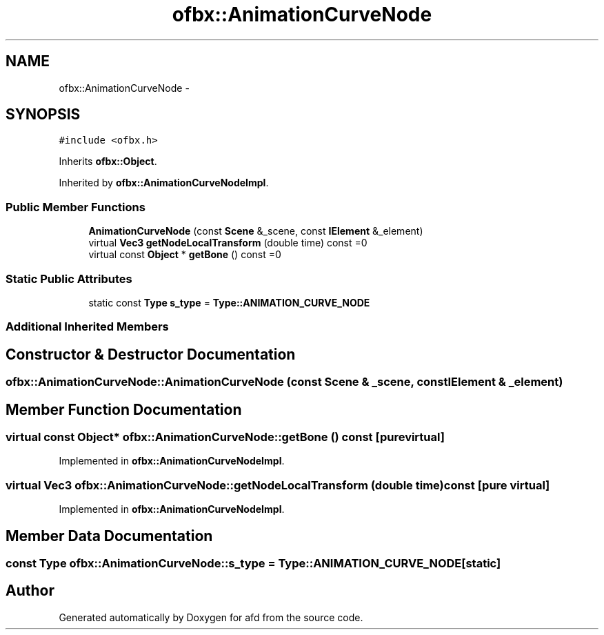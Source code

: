 .TH "ofbx::AnimationCurveNode" 3 "Thu Jun 14 2018" "afd" \" -*- nroff -*-
.ad l
.nh
.SH NAME
ofbx::AnimationCurveNode \- 
.SH SYNOPSIS
.br
.PP
.PP
\fC#include <ofbx\&.h>\fP
.PP
Inherits \fBofbx::Object\fP\&.
.PP
Inherited by \fBofbx::AnimationCurveNodeImpl\fP\&.
.SS "Public Member Functions"

.in +1c
.ti -1c
.RI "\fBAnimationCurveNode\fP (const \fBScene\fP &_scene, const \fBIElement\fP &_element)"
.br
.ti -1c
.RI "virtual \fBVec3\fP \fBgetNodeLocalTransform\fP (double time) const =0"
.br
.ti -1c
.RI "virtual const \fBObject\fP * \fBgetBone\fP () const =0"
.br
.in -1c
.SS "Static Public Attributes"

.in +1c
.ti -1c
.RI "static const \fBType\fP \fBs_type\fP = \fBType::ANIMATION_CURVE_NODE\fP"
.br
.in -1c
.SS "Additional Inherited Members"
.SH "Constructor & Destructor Documentation"
.PP 
.SS "ofbx::AnimationCurveNode::AnimationCurveNode (const \fBScene\fP & _scene, const \fBIElement\fP & _element)"

.SH "Member Function Documentation"
.PP 
.SS "virtual const \fBObject\fP* ofbx::AnimationCurveNode::getBone () const\fC [pure virtual]\fP"

.PP
Implemented in \fBofbx::AnimationCurveNodeImpl\fP\&.
.SS "virtual \fBVec3\fP ofbx::AnimationCurveNode::getNodeLocalTransform (double time) const\fC [pure virtual]\fP"

.PP
Implemented in \fBofbx::AnimationCurveNodeImpl\fP\&.
.SH "Member Data Documentation"
.PP 
.SS "const \fBType\fP ofbx::AnimationCurveNode::s_type = \fBType::ANIMATION_CURVE_NODE\fP\fC [static]\fP"


.SH "Author"
.PP 
Generated automatically by Doxygen for afd from the source code\&.

